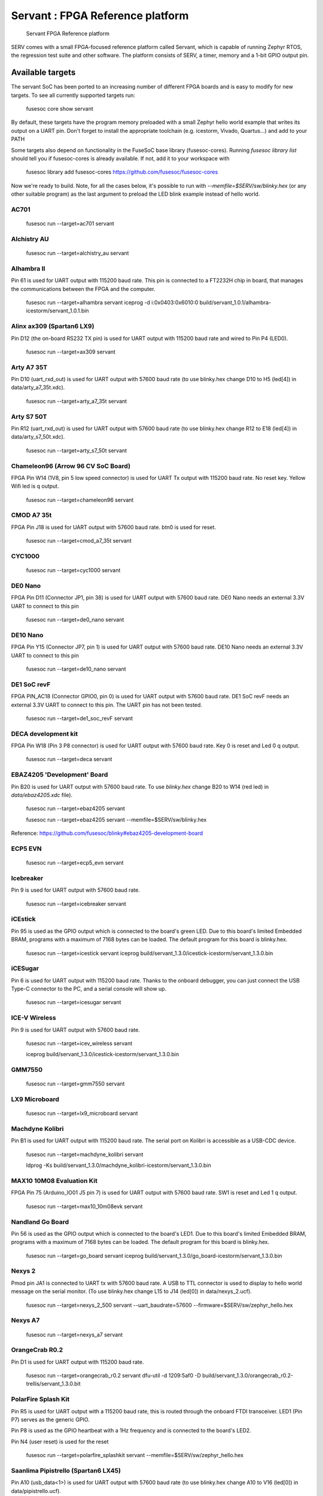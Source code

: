 Servant : FPGA Reference platform
=================================

.. figure:: servant.png

   Servant FPGA Reference platform

SERV comes with a small FPGA-focused reference platform called Servant, which is capable of running Zephyr RTOS, the regression test suite and other software. The platform consists of SERV, a timer, memory and a 1-bit GPIO output pin.

Available targets
-----------------

The servant SoC has been ported to an increasing number of different FPGA boards and is easy to modify for new targets. To see all currently supported targets run:

    fusesoc core show servant

By default, these targets have the program memory preloaded with a small Zephyr hello world example that writes its output on a UART pin. Don't forget to install the appropriate toolchain (e.g. icestorm, Vivado, Quartus...) and add to your PATH

Some targets also depend on functionality in the FuseSoC base library (fusesoc-cores). Running `fusesoc library list` should tell you if fusesoc-cores is already available. If not, add it to your workspace with

    fusesoc library add fusesoc-cores https://github.com/fusesoc/fusesoc-cores

Now we're ready to build. Note, for all the cases below, it's possible to run with `--memfile=$SERV/sw/blinky.hex`
(or any other suitable program) as the last argument to preload the LED blink example
instead of hello world.

AC701
^^^^^

    fusesoc run --target=ac701 servant

Alchistry AU
^^^^^^^^^^^^

    fusesoc run --target=alchistry_au servant


Alhambra II
^^^^^^^^^^^

Pin 61 is used for UART output with 115200 baud rate. This pin is connected to a FT2232H chip in board, that manages the communications between the FPGA and the computer.

    fusesoc run --target=alhambra servant
    iceprog -d i:0x0403:0x6010:0 build/servant_1.0.1/alhambra-icestorm/servant_1.0.1.bin

Alinx ax309 (Spartan6 LX9)
^^^^^^^^^^^^^^^^^^^^^^^^^^

Pin D12 (the on-board RS232 TX pin) is used for UART output with 115200 baud rate and wired to Pin P4 (LED0).

    fusesoc run --target=ax309 servant

Arty A7 35T
^^^^^^^^^^^

Pin D10 (uart_rxd_out) is used for UART output with 57600 baud rate (to use
blinky.hex change D10 to H5 (led[4]) in data/arty_a7_35t.xdc).

    fusesoc run --target=arty_a7_35t servant

Arty S7 50T
^^^^^^^^^^^

Pin R12 (uart_rxd_out) is used for UART output with 57600 baud rate (to use
blinky.hex change R12 to E18 (led[4]) in data/arty_s7_50t.xdc).

    fusesoc run --target=arty_s7_50t servant

Chameleon96 (Arrow 96 CV SoC Board)
^^^^^^^^^^^^^^^^^^^^^^^^^^^^^^^^^^^

FPGA Pin W14 (1V8, pin 5 low speed connector) is used for UART Tx output with 115200 baud rate. No reset key. Yellow Wifi led is q output.

    fusesoc run --target=chameleon96 servant

CMOD A7 35t
^^^^^^^^^^^

FPGA Pin J18 is used for UART output with 57600 baud rate. btn0 is used for reset.

    fusesoc run --target=cmod_a7_35t servant

CYC1000
^^^^^^^

    fusesoc run --target=cyc1000 servant

DE0 Nano
^^^^^^^^

FPGA Pin D11 (Connector JP1, pin 38) is used for UART output with 57600 baud rate. DE0 Nano needs an external 3.3V UART to connect to this pin

    fusesoc run --target=de0_nano servant

DE10 Nano
^^^^^^^^^

FPGA Pin Y15 (Connector JP7, pin 1) is used for UART output with 57600 baud rate. DE10 Nano needs an external 3.3V UART to connect to this pin

    fusesoc run --target=de10_nano servant


DE1 SoC revF
^^^^^^^^^^^^

FPGA PIN_AC18 (Connector GPIO0, pin 0) is used for UART output with 57600 baud rate. DE1 SoC revF needs an external 3.3V UART to connect to this pin. The UART pin has not been tested.

    fusesoc run --target=de1_soc_revF servant

DECA development kit
^^^^^^^^^^^^^^^^^^^^

FPGA Pin W18 (Pin 3 P8 connector) is used for UART output with 57600 baud rate. Key 0 is reset and Led 0 q output.

    fusesoc run --target=deca servant

EBAZ4205 'Development' Board
^^^^^^^^^^^^^^^^^^^^^^^^^^^^

Pin B20 is used for UART output with 57600 baud rate. To use `blinky.hex`
change B20 to W14 (red led) in `data/ebaz4205.xdc` file).

    fusesoc run --target=ebaz4205 servant

    fusesoc run --target=ebaz4205 servant --memfile=$SERV/sw/blinky.hex

Reference: https://github.com/fusesoc/blinky#ebaz4205-development-board

ECP5 EVN
^^^^^^^^

    fusesoc run --target=ecp5_evn servant

Icebreaker
^^^^^^^^^^

Pin 9 is used for UART output with 57600 baud rate.

    fusesoc run --target=icebreaker servant

iCEstick
^^^^^^^^

Pin 95 is used as the GPIO output which is connected to the board's green LED. Due to this board's limited Embedded BRAM, programs with a maximum of 7168 bytes can be loaded. The default program for this board is blinky.hex.

    fusesoc run --target=icestick servant
    iceprog build/servant_1.3.0/icestick-icestorm/servant_1.3.0.bin

iCESugar
^^^^^^^^

Pin 6 is used for UART output with 115200 baud rate. Thanks to the onboard
debugger, you can just connect the USB Type-C connector to the PC, and a
serial console will show up.

    fusesoc run --target=icesugar servant

ICE-V Wireless
^^^^^^^^^^^^^^

Pin 9 is used for UART output with 57600 baud rate.

    fusesoc run --target=icev_wireless servant

    iceprog build/servant_1.3.0/icestick-icestorm/servant_1.3.0.bin

GMM7550
^^^^^^^

    fusesoc run --target=gmm7550 servant

LX9 Microboard
^^^^^^^^^^^^^^

    fusesoc run --target=lx9_microboard servant

Machdyne Kolibri
^^^^^^^^^^^^^^^^

Pin B1 is used for UART output with 115200 baud rate. The serial port on Kolibri is accessible as a USB-CDC device.

    fusesoc run --target=machdyne_kolibri servant

    ldprog -Ks build/servant_1.3.0/machdyne_kolibri-icestorm/servant_1.3.0.bin

MAX10 10M08 Evaluation Kit
^^^^^^^^^^^^^^^^^^^^^^^^^^

FPGA Pin 75 (Arduino_IO01 J5 pin 7) is used for UART output with 57600 baud rate. SW1 is reset and Led 1 q output.

    fusesoc run --target=max10_10m08evk servant

Nandland Go Board
^^^^^^^^^^^^^^^^^

Pin 56 is used as the GPIO output which is connected to the board's LED1. Due to this board's limited Embedded BRAM, programs with a maximum of 7168 bytes can be loaded. The default program for this board is blinky.hex.

    fusesoc run --target=go_board servant
    iceprog build/servant_1.3.0/go_board-icestorm/servant_1.3.0.bin

Nexys 2
^^^^^^^

Pmod pin JA1 is connected to UART tx with 57600 baud rate. A USB to TTL connector is used to display to hello world message on the serial monitor.
(To use blinky.hex change L15 to J14 (led[0]) in data/nexys_2.ucf).

    fusesoc run --target=nexys_2_500 servant --uart_baudrate=57600 --firmware=$SERV/sw/zephyr_hello.hex


Nexys A7
^^^^^^^^

    fusesoc run --target=nexys_a7 servant

OrangeCrab R0.2
^^^^^^^^^^^^^^^

Pin D1 is used for UART output with 115200 baud rate.

    fusesoc run --target=orangecrab_r0.2 servant
    dfu-util -d 1209:5af0 -D build/servant_1.3.0/orangecrab_r0.2-trellis/servant_1.3.0.bit

PolarFire Splash Kit
^^^^^^^^^^^^^^^^^^^^

Pin R5 is used for UART output with a 115200 baud rate, this is routed through
the onboard FTDI transceiver. LED1 (Pin P7) serves as the generic GPIO.

Pin P8 is used as the GPIO heartbeat with a 1Hz frequency and is connected to
the board's LED2.

Pin N4 (user reset) is used for the reset

    fusesoc run --target=polarfire_splashkit servant --memfile=$SERV/sw/zephyr_hello.hex

Saanlima Pipistrello (Spartan6 LX45)
^^^^^^^^^^^^^^^^^^^^^^^^^^^^^^^^^^^^

Pin A10 (usb_data<1>) is used for UART output with 57600 baud rate (to use
blinky.hex change A10 to V16 (led[0]) in data/pipistrello.ucf).

    fusesoc run --target=pipistrello servant

SoCKit development kit
^^^^^^^^^^^^^^^^^^^^^^

FPGA Pin F14 (HSTC GPIO addon connector J2, pin 2) is used for UART output with 57600 baud rate.

    fusesoc run --target=sockit servant

Sipeed Tang Nano 20k
^^^^^^^^^^^^^^^^^^^^

57600 baud UART output is connected to then onboard UART to USB controller, as well as LED0.
If a large amount of UART data is output, the onboard UART does not work well, use an external FTDI adapter.

    fusesoc run --target=tang_nano_20k servant
    openFPGALoader build/servant_1.3.0/tang_nano_20k/impl/pnr/project.fs


Trenz Electronic TE0802
^^^^^^^^^^^^^^^^^^^^^^^

PMOD A marked J5, pin two, on the board is used for UART output with 115200 baud rate.  

    fusesoc run --target=te0802 servant

TinyFPGA BX
^^^^^^^^^^^

Pin A6 is used for UART output with 115200 baud rate.

    fusesoc run --target=tinyfpga_bx servant
    tinyprog --program build/servant_1.0.1/tinyfpga_bx-icestorm/servant_1.0.1.bin

ULX3S
^^^^^

    fusesoc run --target=ulx3s servant

Upduino2
^^^^^^^^

    fusesoc run --target=upduino2 servant

zcu106
^^^^^^

    fusesoc run --target=zcu106 servant

Porting Servant to a new target
-------------------------------

Mostly any FPGA board can be used to run the Servant SoC. In its simplest form it just needs an FPGA with a clock input and an output that can be used to connect an UART or a LED.

The porting process consists of FIXME steps.
We will use `<name>` as a placeholder for the name of the FPGA board.
1. Locate the pins used for clock input and for the outputs. Outputs should preferably be both a LED and an UART, but either works if not both are available. Optionally, locate an input pin connected to the reset as well. This is not required, but can be handy.
2. Write a pin constraints file with your located pins in the format of the FPGA toolchain you intend to use. For Vivado this would be an .xdc file. For Quartus a .tcl file, for nextpnr a .pcf file and so on. Save this as `data/<name>.{pcf,ucf,xdc...}` in the SERV repo.
3. Create a clock generation file
4. Create a top-level
5. Create a fileset
6. Create a target
